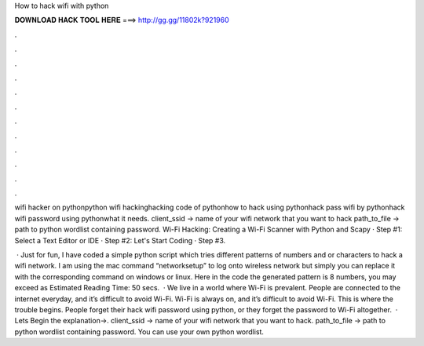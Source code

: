 How to hack wifi with python



𝐃𝐎𝐖𝐍𝐋𝐎𝐀𝐃 𝐇𝐀𝐂𝐊 𝐓𝐎𝐎𝐋 𝐇𝐄𝐑𝐄 ===> http://gg.gg/11802k?921960



.



.



.



.



.



.



.



.



.



.



.



.

wifi hacker on pythonpython wifi hackinghacking code of pythonhow to hack using pythonhack pass wifi by pythonhack wifi password using pythonwhat it needs. client_ssid → name of your wifi network that you want to hack path_to_file → path to python wordlist containing password. Wi-Fi Hacking: Creating a Wi-Fi Scanner with Python and Scapy · Step #1: Select a Text Editor or IDE · Step #2: Let's Start Coding · Step #3.

 · Just for fun, I have coded a simple python script which tries different patterns of numbers and or characters to hack a wifi network. I am using the mac command “networksetup” to log onto wireless network but simply you can replace it with the corresponding command on windows or linux. Here in the code the generated pattern is 8 numbers, you may exceed as Estimated Reading Time: 50 secs.  · We live in a world where Wi-Fi is prevalent. People are connected to the internet everyday, and it’s difficult to avoid Wi-Fi. Wi-Fi is always on, and it’s difficult to avoid Wi-Fi. This is where the trouble begins. People forget their hack wifi password using python, or they forget the password to Wi-Fi altogether.  · Lets Begin the explanation→. client_ssid → name of your wifi network that you want to hack. path_to_file → path to python wordlist containing password. You can use your own python wordlist.
